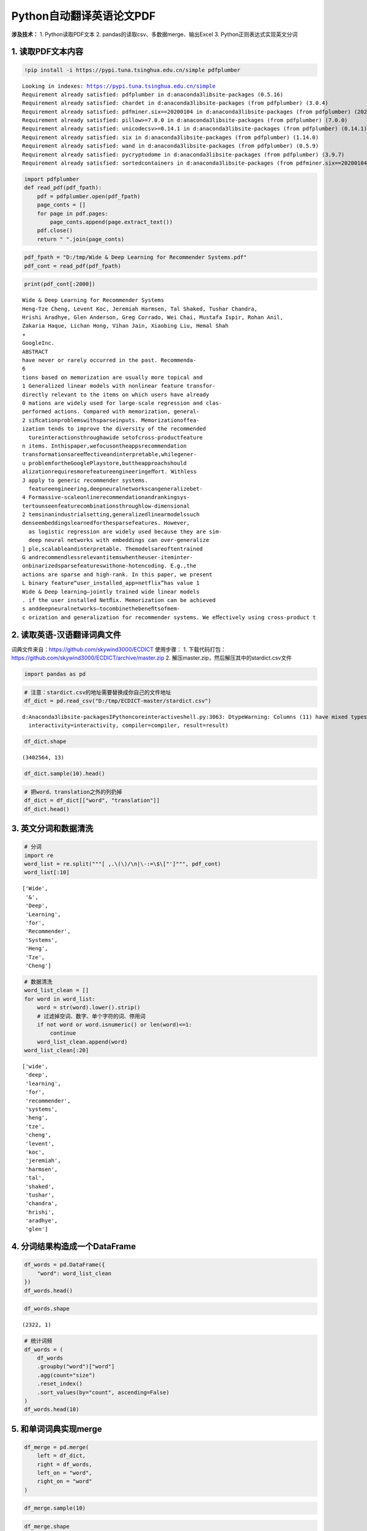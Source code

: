 Python自动翻译英语论文PDF
-------------------------

**涉及技术：** 1. Python读取PDF文本 2.
pandas的读取csv、多数据merge、输出Excel 3. Python正则表达式实现英文分词

1. 读取PDF文本内容
~~~~~~~~~~~~~~~~~~

.. code:: ipython3

    !pip install -i https://pypi.tuna.tsinghua.edu.cn/simple pdfplumber


.. parsed-literal::

    Looking in indexes: https://pypi.tuna.tsinghua.edu.cn/simple
    Requirement already satisfied: pdfplumber in d:\anaconda3\lib\site-packages (0.5.16)
    Requirement already satisfied: chardet in d:\anaconda3\lib\site-packages (from pdfplumber) (3.0.4)
    Requirement already satisfied: pdfminer.six==20200104 in d:\anaconda3\lib\site-packages (from pdfplumber) (20200104)
    Requirement already satisfied: pillow>=7.0.0 in d:\anaconda3\lib\site-packages (from pdfplumber) (7.0.0)
    Requirement already satisfied: unicodecsv>=0.14.1 in d:\anaconda3\lib\site-packages (from pdfplumber) (0.14.1)
    Requirement already satisfied: six in d:\anaconda3\lib\site-packages (from pdfplumber) (1.14.0)
    Requirement already satisfied: wand in d:\anaconda3\lib\site-packages (from pdfplumber) (0.5.9)
    Requirement already satisfied: pycryptodome in d:\anaconda3\lib\site-packages (from pdfplumber) (3.9.7)
    Requirement already satisfied: sortedcontainers in d:\anaconda3\lib\site-packages (from pdfminer.six==20200104->pdfplumber) (2.1.0)


.. code:: ipython3

    import pdfplumber
    def read_pdf(pdf_fpath):
        pdf = pdfplumber.open(pdf_fpath)
        page_conts = []
        for page in pdf.pages:
            page_conts.append(page.extract_text())
        pdf.close()
        return " ".join(page_conts)

.. code:: ipython3

    pdf_fpath = "D:/tmp/Wide & Deep Learning for Recommender Systems.pdf"
    pdf_cont = read_pdf(pdf_fpath)

.. code:: ipython3

    print(pdf_cont[:2000])


.. parsed-literal::

    Wide & Deep Learning for Recommender Systems
    Heng-Tze Cheng, Levent Koc, Jeremiah Harmsen, Tal Shaked, Tushar Chandra,
    Hrishi Aradhye, Glen Anderson, Greg Corrado, Wei Chai, Mustafa Ispir, Rohan Anil,
    Zakaria Haque, Lichan Hong, Vihan Jain, Xiaobing Liu, Hemal Shah
    ∗
    GoogleInc.
    ABSTRACT
    have never or rarely occurred in the past. Recommenda-
    6
    tions based on memorization are usually more topical and
    1 Generalized linear models with nonlinear feature transfor-
    directly relevant to the items on which users have already
    0 mations are widely used for large-scale regression and clas-
    performed actions. Compared with memorization, general-
    2 siﬁcationproblemswithsparseinputs. Memorizationoffea-
    ization tends to improve the diversity of the recommended
      tureinteractionsthroughawide setofcross-productfeature
    n items. Inthispaper,wefocusontheappsrecommendation
    transformationsareeﬀectiveandinterpretable,whilegener-
    u problemfortheGooglePlaystore,buttheapproachshould
    alizationrequiresmorefeatureengineeringeﬀort. Withless
    J apply to generic recommender systems.
      featureengineering,deepneuralnetworkscangeneralizebet-
    4 Formassive-scaleonlinerecommendationandrankingsys-
    tertounseenfeaturecombinationsthroughlow-dimensional
    2 temsinanindustrialsetting,generalizedlinearmodelssuch
    denseembeddingslearnedforthesparsefeatures. However,
      as logistic regression are widely used because they are sim-
      deep neural networks with embeddings can over-generalize
    ] ple,scalableandinterpretable. Themodelsareoftentrained
    G andrecommendlessrelevantitemswhentheuser-iteminter-
    onbinarizedsparsefeatureswithone-hotencoding. E.g.,the
    actions are sparse and high-rank. In this paper, we present
    L binary feature“user_installed_app=netflix”has value 1
    Wide & Deep learning—jointly trained wide linear models
    . if the user installed Netﬂix. Memorization can be achieved
    s anddeepneuralnetworks—tocombinethebeneﬁtsofmem-
    c orization and generalization for recommender systems. We eﬀectively using cross-product t


2. 读取英语-汉语翻译词典文件
~~~~~~~~~~~~~~~~~~~~~~~~~~~~

词典文件来自：https://github.com/skywind3000/ECDICT 使用步骤： 1.
下载代码打包：https://github.com/skywind3000/ECDICT/archive/master.zip
2. 解压master.zip，然后解压其中的‪stardict.csv文件

.. code:: ipython3

    import pandas as pd

.. code:: ipython3

    # 注意：stardict.csv的地址需要替换成你自己的文件地址
    df_dict = pd.read_csv("D:/tmp/ECDICT-master/stardict.csv")


.. parsed-literal::

    d:\Anaconda3\lib\site-packages\IPython\core\interactiveshell.py:3063: DtypeWarning: Columns (11) have mixed types.Specify dtype option on import or set low_memory=False.
      interactivity=interactivity, compiler=compiler, result=result)


.. code:: ipython3

    df_dict.shape




.. parsed-literal::

    (3402564, 13)



.. code:: ipython3

    df_dict.sample(10).head()




.. raw:: html

    <div>
    <style scoped>
        .dataframe tbody tr th:only-of-type {
            vertical-align: middle;
        }
    
        .dataframe tbody tr th {
            vertical-align: top;
        }
    
        .dataframe thead th {
            text-align: right;
        }
    </style>
    <table border="1" class="dataframe">
      <thead>
        <tr style="text-align: right;">
          <th></th>
          <th>word</th>
          <th>phonetic</th>
          <th>definition</th>
          <th>translation</th>
          <th>pos</th>
          <th>collins</th>
          <th>oxford</th>
          <th>tag</th>
          <th>bnc</th>
          <th>frq</th>
          <th>exchange</th>
          <th>detail</th>
          <th>audio</th>
        </tr>
      </thead>
      <tbody>
        <tr>
          <th>801655</th>
          <td>design height</td>
          <td>NaN</td>
          <td>NaN</td>
          <td>设计高度</td>
          <td>NaN</td>
          <td>NaN</td>
          <td>NaN</td>
          <td>NaN</td>
          <td>NaN</td>
          <td>NaN</td>
          <td>NaN</td>
          <td>NaN</td>
          <td>NaN</td>
        </tr>
        <tr>
          <th>2739800</th>
          <td>shibu</td>
          <td>NaN</td>
          <td>NaN</td>
          <td>[网络] 方回春堂；喊吧</td>
          <td>NaN</td>
          <td>NaN</td>
          <td>NaN</td>
          <td>NaN</td>
          <td>NaN</td>
          <td>NaN</td>
          <td>NaN</td>
          <td>NaN</td>
          <td>NaN</td>
        </tr>
        <tr>
          <th>1232187</th>
          <td>genus Testudo</td>
          <td>NaN</td>
          <td>NaN</td>
          <td>[网络] Testudo属</td>
          <td>NaN</td>
          <td>NaN</td>
          <td>NaN</td>
          <td>NaN</td>
          <td>0.0</td>
          <td>0.0</td>
          <td>s:genus testudoes</td>
          <td>NaN</td>
          <td>NaN</td>
        </tr>
        <tr>
          <th>2403094</th>
          <td>profit-and-loss statements</td>
          <td>NaN</td>
          <td>NaN</td>
          <td>[会计] 损益表</td>
          <td>NaN</td>
          <td>NaN</td>
          <td>NaN</td>
          <td>NaN</td>
          <td>NaN</td>
          <td>NaN</td>
          <td>0:profit-and-loss statement/1:s</td>
          <td>NaN</td>
          <td>NaN</td>
        </tr>
        <tr>
          <th>1197174</th>
          <td>gain limited sensitivity</td>
          <td>NaN</td>
          <td>NaN</td>
          <td>极限增益灵敏度</td>
          <td>NaN</td>
          <td>NaN</td>
          <td>NaN</td>
          <td>NaN</td>
          <td>NaN</td>
          <td>NaN</td>
          <td>NaN</td>
          <td>NaN</td>
          <td>NaN</td>
        </tr>
      </tbody>
    </table>
    </div>



.. code:: ipython3

    # 把word、translation之外的列扔掉
    df_dict = df_dict[["word", "translation"]]
    df_dict.head()




.. raw:: html

    <div>
    <style scoped>
        .dataframe tbody tr th:only-of-type {
            vertical-align: middle;
        }
    
        .dataframe tbody tr th {
            vertical-align: top;
        }
    
        .dataframe thead th {
            text-align: right;
        }
    </style>
    <table border="1" class="dataframe">
      <thead>
        <tr style="text-align: right;">
          <th></th>
          <th>word</th>
          <th>translation</th>
        </tr>
      </thead>
      <tbody>
        <tr>
          <th>0</th>
          <td>'a</td>
          <td>na. 一\nn. 英文字母表的第一字母；【乐】A音\nart. 冠以不定冠词主要表示类别\...</td>
        </tr>
        <tr>
          <th>1</th>
          <td>'A' game</td>
          <td>[网络] 游戏；一个游戏；一局</td>
        </tr>
        <tr>
          <th>2</th>
          <td>'Abbāsīyah</td>
          <td>[地名] 阿巴西耶 ( 埃 )</td>
        </tr>
        <tr>
          <th>3</th>
          <td>'Abd al Kūrī</td>
          <td>[地名] 阿卜杜勒库里岛 ( 也门 )</td>
        </tr>
        <tr>
          <th>4</th>
          <td>'Abd al Mājid</td>
          <td>[地名] 阿卜杜勒马吉德 ( 苏丹 )</td>
        </tr>
      </tbody>
    </table>
    </div>



3. 英文分词和数据清洗
~~~~~~~~~~~~~~~~~~~~~

.. code:: ipython3

    # 分词
    import re
    word_list = re.split("""[ ,.\(\)/\n|\-:=\$\["']""", pdf_cont)
    word_list[:10]




.. parsed-literal::

    ['Wide',
     '&',
     'Deep',
     'Learning',
     'for',
     'Recommender',
     'Systems',
     'Heng',
     'Tze',
     'Cheng']



.. code:: ipython3

    # 数据清洗
    word_list_clean = []
    for word in word_list:
        word = str(word).lower().strip()
        # 过滤掉空词、数字、单个字符的词、停用词
        if not word or word.isnumeric() or len(word)<=1:
            continue
        word_list_clean.append(word)
    word_list_clean[:20]




.. parsed-literal::

    ['wide',
     'deep',
     'learning',
     'for',
     'recommender',
     'systems',
     'heng',
     'tze',
     'cheng',
     'levent',
     'koc',
     'jeremiah',
     'harmsen',
     'tal',
     'shaked',
     'tushar',
     'chandra',
     'hrishi',
     'aradhye',
     'glen']



4. 分词结果构造成一个DataFrame
~~~~~~~~~~~~~~~~~~~~~~~~~~~~~~

.. code:: ipython3

    df_words = pd.DataFrame({
        "word": word_list_clean
    })
    df_words.head()




.. raw:: html

    <div>
    <style scoped>
        .dataframe tbody tr th:only-of-type {
            vertical-align: middle;
        }
    
        .dataframe tbody tr th {
            vertical-align: top;
        }
    
        .dataframe thead th {
            text-align: right;
        }
    </style>
    <table border="1" class="dataframe">
      <thead>
        <tr style="text-align: right;">
          <th></th>
          <th>word</th>
        </tr>
      </thead>
      <tbody>
        <tr>
          <th>0</th>
          <td>wide</td>
        </tr>
        <tr>
          <th>1</th>
          <td>deep</td>
        </tr>
        <tr>
          <th>2</th>
          <td>learning</td>
        </tr>
        <tr>
          <th>3</th>
          <td>for</td>
        </tr>
        <tr>
          <th>4</th>
          <td>recommender</td>
        </tr>
      </tbody>
    </table>
    </div>



.. code:: ipython3

    df_words.shape




.. parsed-literal::

    (2322, 1)



.. code:: ipython3

    # 统计词频
    df_words = (
        df_words
        .groupby("word")["word"]
        .agg(count="size")
        .reset_index()
        .sort_values(by="count", ascending=False)
    )
    df_words.head(10)




.. raw:: html

    <div>
    <style scoped>
        .dataframe tbody tr th:only-of-type {
            vertical-align: middle;
        }
    
        .dataframe tbody tr th {
            vertical-align: top;
        }
    
        .dataframe thead th {
            text-align: right;
        }
    </style>
    <table border="1" class="dataframe">
      <thead>
        <tr style="text-align: right;">
          <th></th>
          <th>word</th>
          <th>count</th>
        </tr>
      </thead>
      <tbody>
        <tr>
          <th>804</th>
          <td>the</td>
          <td>128</td>
        </tr>
        <tr>
          <th>57</th>
          <td>and</td>
          <td>67</td>
        </tr>
        <tr>
          <th>546</th>
          <td>of</td>
          <td>46</td>
        </tr>
        <tr>
          <th>503</th>
          <td>model</td>
          <td>41</td>
        </tr>
        <tr>
          <th>939</th>
          <td>wide</td>
          <td>36</td>
        </tr>
        <tr>
          <th>374</th>
          <td>in</td>
          <td>36</td>
        </tr>
        <tr>
          <th>203</th>
          <td>deep</td>
          <td>35</td>
        </tr>
        <tr>
          <th>405</th>
          <td>is</td>
          <td>31</td>
        </tr>
        <tr>
          <th>286</th>
          <td>for</td>
          <td>30</td>
        </tr>
        <tr>
          <th>845</th>
          <td>to</td>
          <td>29</td>
        </tr>
      </tbody>
    </table>
    </div>



5. 和单词词典实现merge
~~~~~~~~~~~~~~~~~~~~~~

.. code:: ipython3

    df_merge = pd.merge(
        left = df_dict,
        right = df_words,
        left_on = "word",
        right_on = "word"
    )

.. code:: ipython3

    df_merge.sample(10)




.. raw:: html

    <div>
    <style scoped>
        .dataframe tbody tr th:only-of-type {
            vertical-align: middle;
        }
    
        .dataframe tbody tr th {
            vertical-align: top;
        }
    
        .dataframe thead th {
            text-align: right;
        }
    </style>
    <table border="1" class="dataframe">
      <thead>
        <tr style="text-align: right;">
          <th></th>
          <th>word</th>
          <th>translation</th>
          <th>count</th>
        </tr>
      </thead>
      <tbody>
        <tr>
          <th>1</th>
          <td>account</td>
          <td>n. 报告, 解释, 估价, 理由, 利润, 算账, 帐目\nvi. 报帐, 解释, 导致,...</td>
          <td>1</td>
        </tr>
        <tr>
          <th>380</th>
          <td>prediction</td>
          <td>n. 预言, 预报\n[化] 预测</td>
          <td>2</td>
        </tr>
        <tr>
          <th>185</th>
          <td>generalization</td>
          <td>n. 一般化, 普遍化, 概括\n[化] 推广; 普适化</td>
          <td>4</td>
        </tr>
        <tr>
          <th>56</th>
          <td>burget</td>
          <td>[人名] 伯吉特</td>
          <td>1</td>
        </tr>
        <tr>
          <th>372</th>
          <td>pipeline</td>
          <td>n. 管道, 传递途径\n[化] 管路; 管线</td>
          <td>1</td>
        </tr>
        <tr>
          <th>237</th>
          <td>include</td>
          <td>vt. 包括, 把...算入, 包住\n[计] DOS内部命令:在CONFIG.SYS文件的...</td>
          <td>2</td>
        </tr>
        <tr>
          <th>524</th>
          <td>threads</td>
          <td>n. 线；相关串连；线程（thread的复数）</td>
          <td>2</td>
        </tr>
        <tr>
          <th>208</th>
          <td>heng</td>
          <td>n. 恒; 珩</td>
          <td>1</td>
        </tr>
        <tr>
          <th>62</th>
          <td>capacity</td>
          <td>n. 容量, 能力, 才能, 资格\n[计] 容量</td>
          <td>1</td>
        </tr>
        <tr>
          <th>228</th>
          <td>important</td>
          <td>a. 重要的, 有地位的, 大量的, 显要的, 自负的\n[计] 要点</td>
          <td>2</td>
        </tr>
      </tbody>
    </table>
    </div>



.. code:: ipython3

    df_merge.shape




.. parsed-literal::

    (607, 3)



6. 存入Excel
~~~~~~~~~~~~

.. code:: ipython3

    df_merge.to_excel("./39. pdf_chinese_english.xlsx", index=False)

